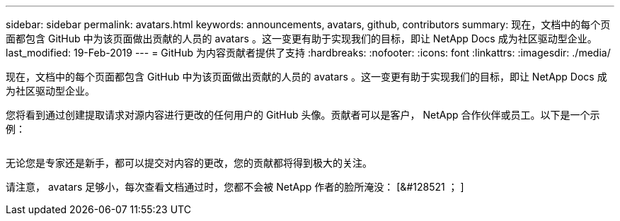 ---
sidebar: sidebar 
permalink: avatars.html 
keywords: announcements, avatars, github, contributors 
summary: 现在，文档中的每个页面都包含 GitHub 中为该页面做出贡献的人员的 avatars 。这一变更有助于实现我们的目标，即让 NetApp Docs 成为社区驱动型企业。 
last_modified: 19-Feb-2019 
---
= GitHub 为内容贡献者提供了支持
:hardbreaks:
:nofooter: 
:icons: font
:linkattrs: 
:imagesdir: ./media/


[role="lead"]
现在，文档中的每个页面都包含 GitHub 中为该页面做出贡献的人员的 avatars 。这一变更有助于实现我们的目标，即让 NetApp Docs 成为社区驱动型企业。

您将看到通过创建提取请求对源内容进行更改的任何用户的 GitHub 头像。贡献者可以是客户， NetApp 合作伙伴或员工。以下是一个示例：

image:avatars.gif[""]

无论您是专家还是新手，都可以提交对内容的更改，您的贡献都将得到极大的关注。

请注意， avatars 足够小，每次查看文档通过时，您都不会被 NetApp 作者的脸所淹没： [&#128521 ； ]
